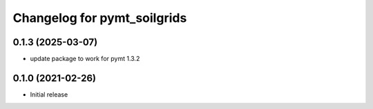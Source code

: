Changelog for pymt_soilgrids
============================

0.1.3 (2025-03-07)
-------------------
- update package to work for pymt 1.3.2


0.1.0 (2021-02-26)
------------------

- Initial release

